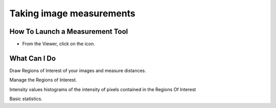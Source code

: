 .. _rst_tutorial_insight-measuring:

Taking image measurements
=========================

How To Launch a Measurement Tool
--------------------------------

-  From the Viewer, click on the icon.

What Can I Do
-------------

Draw Regions of Interest of your images and measure distances.

Manage the Regions of Interest.

Intensity values histograms of the intensity of pixels contained in the
Regions Of Interest

Basic statistics.
